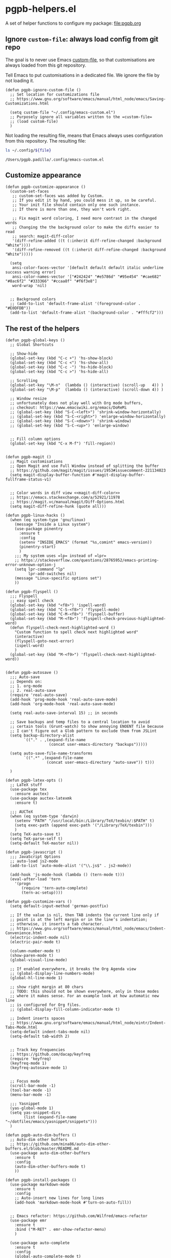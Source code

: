 #+PROPERTY: header-args :results verbatim :tangle pgpb-helpers.el :session helpers :cache no

* pgpb-helpers.el

  A set of helper functions to configure my package: [[file:pgpb.org]]


** Ignore =custom-file=: always load config from git repo

   The goal is to never use Emacs [[https://www.gnu.org/software/emacs/manual/html_node/emacs/Saving-Customizations.html][custom-file]], so that customisations
   are always loaded from this git repository.

   Tell Emacs to put customisations in a dedicated file. We
   ignore the file by not loading it.
   
   #+begin_src elisp
     (defun pgpb-ignore-custom-file ()
       ;; Set location for customizations file
       ;; https://www.gnu.org/software/emacs/manual/html_node/emacs/Saving-Customizations.html

       (setq custom-file "~/.config/emacs-custom.el")
       ;; Purposely ignore all variables written to the =custom-file=
       ;; (load custom-file)
       )
   #+end_src
   
   Not loading the resulting file, means that Emacs always uses
   configuration from this repository. The resulting file:
   
   #+begin_src bash :var file="emacs-custom.el" :tangle no :results verbatim
     ls ~/.config/${file}
   #+end_src

   #+RESULTS:
   : /Users/pgpb.padilla/.config/emacs-custom.el
  

** Customize appearance

   #+begin_src elisp
     (defun pgpb-customize-appearance ()
       (custom-set-faces
        ;; custom-set-faces was added by Custom.
        ;; If you edit it by hand, you could mess it up, so be careful.
        ;; Your init file should contain only one such instance.
        ;; If there is more than one, they won't work right.

        ;; Fix magit word coloring, I need more contrast in the changed words
        ;; Changing the the background color to make the diffs easier to read
        ;; search: magit-diff-color
        '(diff-refine-added ((t (:inherit diff-refine-changed :background "White"))))
        '(diff-refine-removed ((t (:inherit diff-refine-changed :background "White")))))

       (setq 
        ansi-color-faces-vector '[default default default italic underline success warning error]
        ansi-color-names-vector '["#242424" "#e5786d" "#95e454" "#cae682" "#8ac6f2" "#333366" "#ccaa8f" "#f6f3e8"]
        word-wrap 'nil)


       ;; Background colors
       ;; (add-to-list 'default-frame-alist '(foreground-color . "#E0DFDB"))
       (add-to-list 'default-frame-alist '(background-color . "#fffcf2")))
   #+end_src


** The rest of the helpers

   #+begin_src elisp
     (defun pgpb-global-keys ()
       ;; Global Shortcuts

       ;; Show-hide
       (global-set-key (kbd "C-c +") 'hs-show-block)
       (global-set-key (kbd "C-c <") 'hs-show-all)
       (global-set-key (kbd "C-c -") 'hs-hide-block)
       (global-set-key (kbd "C-c >") 'hs-hide-all)

       ;; Scrolling
       (global-set-key "\M-n"  (lambda () (interactive) (scroll-up   4)) )
       (global-set-key "\M-p"  (lambda () (interactive) (scroll-down 4)) )

       ;; Window resize
       ;; unfortunately does not play well with Org mode buffers,
       ;; checkout: https://www.emacswiki.org/emacs/DoReMi
       ;; (global-set-key (kbd "S-C-<left>") 'shrink-window-horizontally)
       ;; (global-set-key (kbd "S-C-<right>") 'enlarge-window-horizontally)
       ;; (global-set-key (kbd "S-C-<down>") 'shrink-window)
       ;; (global-set-key (kbd "S-C-<up>") 'enlarge-window)


       ;; Fill column options
       (global-set-key (kbd "C-x M-f") 'fill-region))


     (defun pgpb-magit ()
       ;; Magit customisations
       ;; Open Magit and use Full Window instead of splitting the buffer
       ;; https://github.com/magit/magit/issues/1953#issuecomment-221134023
       (setq magit-display-buffer-function #'magit-display-buffer-fullframe-status-v1)


       ;; Color words in diff view <<magit-diff-color>>
       ;; https://emacs.stackexchange.com/a/52921/11978
       ;; https://magit.vc/manual/magit/Diff-Options.html
       (setq magit-diff-refine-hunk (quote all)))

     (defun pgpb-linux-hacks ()
       (when (eq system-type 'gnu/linux)
         (message "Inside a Linux system")
         (use-package pinentry
           :ensure t
           :config
           (setenv "INSIDE_EMACS" (format "%s,comint" emacs-version))
           (pinentry-start)
           )
         ;;; My system uses =lp= instead of =lpr=
         ;; https://stackoverflow.com/questions/28765952/emacs-printing-error-unknown-option-j
         (setq lpr-command "lp"
               lpr-add-switches nil)
         (message "Linux-specific options set")
         ))

     (defun pgpb-flyspell ()
       ;;; Flyspell
       ;; easy spell check
       (global-set-key (kbd "<f8>") 'ispell-word)
       (global-set-key (kbd "C-S-<f8>") 'flyspell-mode)
       (global-set-key (kbd "C-M-<f8>") 'flyspell-buffer)
       (global-set-key (kbd "M-<f8>") 'flyspell-check-previous-highlighted-word)
       (defun flyspell-check-next-highlighted-word ()
         "Custom function to spell check next highlighted word"
         (interactive)
         (flyspell-goto-next-error)
         (ispell-word)
         )
       (global-set-key (kbd "M-<f9>") 'flyspell-check-next-highlighted-word))


     (defun pgpb-autosave ()
       ;;; Auto-save
       ;; Depends on:
       ;; 1. org-mode
       ;; 2. real-auto-save
       (require 'real-auto-save)
       (add-hook 'prog-mode-hook 'real-auto-save-mode)
       (add-hook 'org-mode-hook 'real-auto-save-mode)

       (setq real-auto-save-interval 15) ;; in seconds

       ;; Save backups and temp files to a central location to avoid
       ;; certain tools (Grunt-watch) to show annoying ENOENT file because
       ;; I can't figure out a Glob pattern to exclude them from JSLint
       (setq backup-directory-alist
             `(("." . ,(expand-file-name
                        (concat user-emacs-directory "backups")))))

       (setq auto-save-file-name-transforms
             `((".*" ,(expand-file-name
                       (concat user-emacs-directory "auto-save")) t)))

       )

     (defun pgpb-latex-opts ()
       ;; LaTeX stuff
       (use-package tex
         :ensure auctex)
       (use-package auctex-latexmk
         :ensure t)

       ;;; AUCTeX
       (when (eq system-type 'darwin)
         (setenv "PATH" "/usr/local/bin:/Library/TeX/texbin/:$PATH" t)
         (setq exec-path (append exec-path '("/Library/TeX/texbin")))
         )
       (setq TeX-auto-save t)
       (setq TeX-parse-self t)
       (setq-default TeX-master nil))

     (defun pgpb-javascript ()
       ;;; JavaScript Options
       ;; auto-load js2-mode
       (add-to-list 'auto-mode-alist '("\\.js$" . js2-mode))

       (add-hook 'js-mode-hook (lambda () (tern-mode t)))
       (eval-after-load 'tern
         '(progn
            (require 'tern-auto-complete)
            (tern-ac-setup))))

     (defun pgpb-customize-vars ()
       (setq default-input-method 'german-postfix)

       ;; If the value is nil, then TAB indents the current line only if
       ;; point is at the left margin or in the line’s indentation;
       ;; otherwise, it inserts a tab character.
       ;; https://www.gnu.org/software/emacs/manual/html_node/emacs/Indent-Convenience.html
       (electric-indent-mode nil)
       (electric-pair-mode t)

       (column-number-mode t)
       (show-paren-mode t)
       (global-visual-line-mode)

       ;; If enabled everywhere, it breaks the Org Agenda view
       ;; (global-display-line-numbers-mode)
       (global-hl-line-mode 1)

       ;; show right margin at 80 chars
       ;; TODO: this should not be shown everywhere, only in those modes
       ;; where it makes sense. For an example look at how automatic new line
       ;; is configured for Org files.
       ;; (global-display-fill-column-indicator-mode t)

       ;; Indent inserts spaces
       ;; https://www.gnu.org/software/emacs/manual/html_node/eintr/Indent-Tabs-Mode.html
       (setq-default indent-tabs-mode nil)
       (setq-default tab-width 2)


       ;; Track key frequencies
       ;; https://github.com/dacap/keyfreq
       (require 'keyfreq)
       (keyfreq-mode 1)
       (keyfreq-autosave-mode 1)


       ;; Focus mode
       (scroll-bar-mode -1)
       (tool-bar-mode -1)
       (menu-bar-mode -1)

       ;;; Yasnippet
       (yas-global-mode 1)
       (setq yas-snippet-dirs
             (list (expand-file-name "~/dotfiles/emacs/yasnippet/snippets")))
       )

     (defun pgpb-auto-dim-buffers ()
       ;; Auto-dim other buffers
       ;; https://github.com/mina86/auto-dim-other-buffers.el/blob/master/README.md
       (use-package auto-dim-other-buffers
         :ensure t
         :config
         (auto-dim-other-buffers-mode t)
         ))

     (defun pgpb-install-packages ()
       (use-package markdown-mode
         :ensure t
         :config
         ;; Auto-insert new lines for long lines
         (add-hook 'markdown-mode-hook #'turn-on-auto-fill))


       ;; Emacs refactor: https://github.com/Wilfred/emacs-refactor
       (use-package emr
         :ensure t
         :bind ("M-RET" . emr-show-refactor-menu)
         )

       (use-package auto-complete
         :ensure t
         :config
         (global-auto-complete-mode t)
         )

       (use-package auto-highlight-symbol
         :ensure t
         :config
         (global-auto-highlight-symbol-mode t)
         )


       ;; Install command-log-mode
       (use-package command-log-mode
         :ensure t)

       ;; Shortcut for neotree sidebar
       (use-package neotree
         :ensure t)
       (global-set-key [f8] 'neotree-toggle)

       ;; ace-window
       ;; https://github.com/abo-abo/ace-window
       (use-package ace-window
         :ensure t
         :bind ("M-o" . ace-window))

       ;; ace-jump-mode
       ;; https://www.emacswiki.org/emacs/AceJump
       ;; https://github.com/winterTTr/ace-jump-mode
       ;; Mouse-less navigation
       (use-package ace-jump-mode
         :ensure t
         :bind ("C-c SPC" . ace-jump-mode)) 

       )
   #+end_src


* Announce package

  #+begin_src elisp
    (provide 'pgpb-helpers)
  #+end_src
